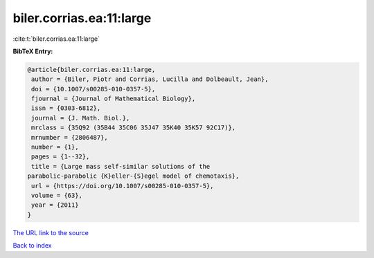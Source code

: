 biler.corrias.ea:11:large
=========================

:cite:t:`biler.corrias.ea:11:large`

**BibTeX Entry:**

.. code-block:: bibtex

   @article{biler.corrias.ea:11:large,
    author = {Biler, Piotr and Corrias, Lucilla and Dolbeault, Jean},
    doi = {10.1007/s00285-010-0357-5},
    fjournal = {Journal of Mathematical Biology},
    issn = {0303-6812},
    journal = {J. Math. Biol.},
    mrclass = {35Q92 (35B44 35C06 35J47 35K40 35K57 92C17)},
    mrnumber = {2806487},
    number = {1},
    pages = {1--32},
    title = {Large mass self-similar solutions of the
   parabolic-parabolic {K}eller-{S}egel model of chemotaxis},
    url = {https://doi.org/10.1007/s00285-010-0357-5},
    volume = {63},
    year = {2011}
   }
`The URL link to the source <ttps://doi.org/10.1007/s00285-010-0357-5}>`_


`Back to index <../By-Cite-Keys.html>`_
